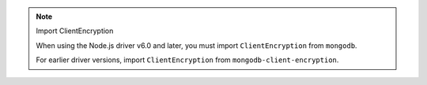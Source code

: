 .. note:: Import ClientEncryption

   When using the Node.js driver v6.0 and later, you must import
   ``ClientEncryption`` from ``mongodb``. 
   
   For earlier driver versions, import ``ClientEncryption`` from
   ``mongodb-client-encryption``.